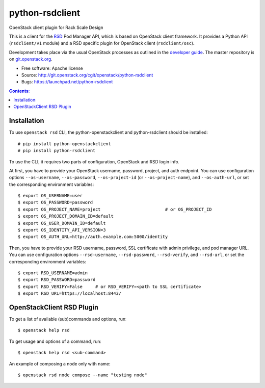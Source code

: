 ================
python-rsdclient
================

OpenStack client plugin for Rack Scale Design

This is a client for the `RSD
<https://www.intel.com/content/www/us/en/architecture-and-technology/rack-scale-design-overview.html>`_
Pod Manager API, which is based on OpenStack client framework. It provides a
Python API (``rsdclient/v1`` module) and a RSD specific plugin for
OpenStack client (``rsdclient/osc``).

Development takes place via the usual OpenStack processes as outlined in the
`developer guide <https://docs.openstack.org/infra/manual/developers.html>`_. The master
repository is on `git.openstack.org
<https://git.openstack.org/cgit/openstack/python-rsdclient>`_.

* Free software: Apache license
* Source: http://git.openstack.org/cgit/openstack/python-rsdclient
* Bugs: https://launchpad.net/python-rsdclient


.. contents:: Contents:
   :local:

Installation
------------

To use ``openstack rsd`` CLI, the python-openstackclient and python-rsdclient
should be installed::

    # pip install python-openstackclient
    # pip install python-rsdclient

To use the CLI, it requires two parts of configuration, OpenStack and RSD login
info.

At first, you have to provide your OpenStack username, password,
project, and auth endpoint. You can use configuration options
``--os-username``, ``--os-password``, ``--os-project-id``
(or ``--os-project-name``), and ``--os-auth-url``,
or set the corresponding environment variables::

    $ export OS_USERNAME=user
    $ export OS_PASSWORD=password
    $ export OS_PROJECT_NAME=project                         # or OS_PROJECT_ID
    $ export OS_PROJECT_DOMAIN_ID=default
    $ export OS_USER_DOMAIN_ID=default
    $ export OS_IDENTITY_API_VERSION=3
    $ export OS_AUTH_URL=http://auth.example.com:5000/identity

Then, you have to provide your RSD username, password,
SSL certificate with admin privilege, and pod manager URL. You can use
configuration options ``--rsd-username``, ``--rsd-password``, ``--rsd-verify``,
and ``--rsd-url``, or set the corresponding environment variables::

    $ export RSD_USERNAME=admin
    $ export RSD_PASSWORD=password
    $ export RSD_VERIFY=False     # or RSD_VERIFY=<path to SSL certificate>
    $ export RSD_URL=https://localhost:8443/

OpenStackClient RSD Plugin
--------------------------

To get a list of available (sub)commands and options, run::

    $ openstack help rsd

To get usage and options of a command, run::

    $ openstack help rsd <sub-command>

An example of composing a node only with name::

    $ openstack rsd node compose --name "testing node"
